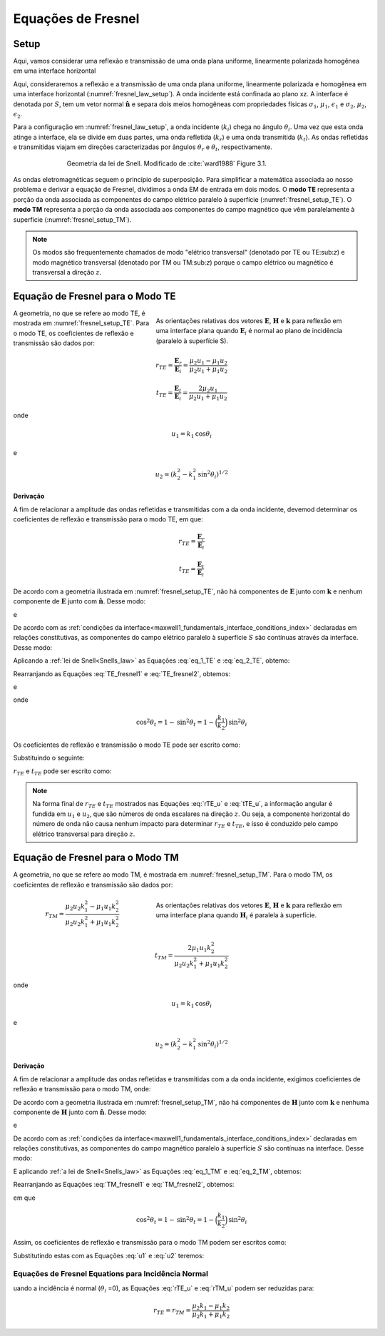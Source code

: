 .. _Fresnel_equations:

Equações de Fresnel
===================

.. purpose::

    Aqui, apresentamos expressões matemáticas que relacionam a geometria e amplitudes das ondas EM nas interfaces. Isso é feito separando o
    onda incidente em dois modos: o modo TE e o modo TM.Uma descrição física de cada modo é apresentada junto com uma derivação subsequente.
    Como as equações de Fresnel permitem nos permitir inter-relacionar como as amplitudes fazem :math:`\mathbf{E}` e :math:`\mathbf{H}` através da interface.

Setup
-----

Aqui, vamos considerar uma reflexão e transmissão de uma onda plana uniforme, linearmente polarizada homogênea em uma interface horizontal

Aqui, consideraremos a reflexão e a transmissão de uma onda plana uniforme, linearmente polarizada e homogênea em uma interface horizontal (:numref:`fresnel_law_setup`). A onda incidente está confinada ao plano xz. A interface é denotada por :math:`S`, tem um vetor normal :math:`\mathbf{\hat n}` e separa dois meios homogêneas com propriedades físicas 
:math:`\sigma_1`, :math:`\mu_1`, :math:`\epsilon_1` e :math:`\sigma_2`, :math:`\mu _2`, :math:`\epsilon_2`.

Para a configuração em :numref:`fresnel_law_setup`, a onda incidente (:math:`k_i`) chega no ângulo :math:`\theta_i`. Uma vez que esta onda atinge a interface, ela se divide em duas partes, uma onda refletida (:math:`k_r`) e uma onda transmitida (:math:`k_t`). As ondas refletidas e transmitidas viajam em direções caracterizadas por ângulos :math:`\theta_r` e 
:math:`\theta_t`, respectivamente.

.. figure:: images/snellslaw_setup.png
   :align: center
   :figwidth: 70%
   :name: fresnel_law_setup

   Geometria da lei de Snell. Modificado de :cite:`ward1988` Figure 3.1.

As ondas eletromagnéticas seguem o princípio de superposição. Para simplificar a matemática associada ao nosso problema e derivar a equação de Fresnel, dividimos a onda EM de entrada em dois modos. O **modo TE** representa a porção da onda associada as componentes do campo elétrico paralelo à superfície (:numref:`fresnel_setup_TE`). O **modo TM** representa a porção da onda associada aos componentes do campo magnético que vêm paralelamente à superfície (:numref:`fresnel_setup_TM`).

.. note::

    Os modos são frequentemente chamados de modo "elétrico transversal" (denotado por TE ou TE:sub:`z`) e modo magnético transversal (denotado por TM ou TM:sub:`z`) porque o campo elétrico ou magnético é transversal a direção :math:`z`.

.. _Fresnel_equations_TE:

Equação de Fresnel para o Modo TE
---------------------------------

.. figure:: images/fresnel_setup_TE.png
   :align: right
   :figwidth: 55%
   :name: fresnel_setup_TE

   As orientações relativas dos vetores :math:`\mathbf{E}`, :math:`\mathbf{H}` e :math:`\mathbf{k}` para reflexão em uma interface plana quando :math:`\mathbf{E}_i` é normal ao plano de incidência (paralelo à superfície S).

A geometria, no que se refere ao modo TE, é mostrada em :numref:`fresnel_setup_TE`. Para o modo TE, os coeficientes de reflexão e transmissão são dados por:

.. math::
    r_{TE} = \frac{\mathbf{E}_r}{\mathbf{E}_i} = \frac{\mu_2 u_1 - \mu_1 u_2}
    {\mu_2 u_1 + \mu_1 u_2}

.. math::
    t_{TE} = \frac{\mathbf{E}_t}{\mathbf{E}_i} = \frac{2\mu_2 u_1}
    {\mu_2 u_1 + \mu_1 u_2}

onde

.. math::
    u_1 = k_1 \text{cos} \theta_i

e

.. math::
    u_2 = (k_2^2-k_1^2 \text{sin}^2 \theta_i)^{1/2}


**Derivação**

A fim de relacionar a amplitude das ondas refletidas e transmitidas com a da onda incidente, devemod determinar os coeficientes de reflexão e transmissão para o modo TE, em que:

.. math::
    r_{TE} = \frac{\mathbf{E}_r}{\mathbf{E}_i}

.. math::
    t_{TE} = \frac{\mathbf{E}_t}{\mathbf{E}_i}

De acordo com a geometria ilustrada em :numref:`fresnel_setup_TE`, não há componentes de :math:`\mathbf{E}` junto com :math:`\mathbf{k}` e nenhum componente de :math:`\mathbf{E}` junto 
com :math:`\mathbf{\hat n}`. Desse modo:

.. math::
    \hat{\mathbf{n}} \cdot \mathbf{E_i} = \mathbf{k_i} \cdot \mathbf{E_i} = 0
    :label: eq_1_TE

e

.. math::
    \hat{\mathbf{n}} \cdot \mathbf{E_t} = \mathbf{\hat n} \cdot \mathbf{E_r} = 0
    :label: eq_2_TE

De acordo com as :ref:`condições da interface<maxwell1_fundamentals_interface_conditions_index>` declaradas em relações constitutivas, as componentes do campo elétrico paralelo à 
superfície :math:`S` são contínuas através da interface. Desse modo:

.. math::
    \mathbf{E}_i + \mathbf{E}_r = \mathbf{E}_t
    :label: TE_fresnel1

Aplicando a  :ref:`lei de Snell<Snells_law>` as Equações :eq:`eq_1_TE` e :eq:`eq_2_TE`, obtemo:

.. math::
	\text{cos} \theta_i \mathbf{E}_i - \text{cos} \theta_r \mathbf{E}_r
    = \frac{\mu_1 k_2}{\mu_2 k_1} \text{cos} \theta_t \mathbf{E}_t
    :label: TE_fresnel2

Rearranjando as Equações :eq:`TE_fresnel1` e :eq:`TE_fresnel2`, obtemos:

.. math::
    \mathbf{E}_r = \frac{\mu_2 k_1 \text{cos} \theta_i - \mu_1(k_2^2-k_1^2 \text{sin}^2 \theta_i)^{1/2}}
    {\mu_2 k_1 \text{cos} \theta_i + \mu_1(k_2^2-k_1^2 \text{sin}^2 \theta_i)^{1/2}} \mathbf{E}_i
    :label: TE_EiandEr

e

.. math::
    \mathbf{E}_t = \frac{2\mu_2 k_1 \text{cos} \theta_i}
    {\mu_2 k_1 \text{cos} \theta_i + \mu_1(k_2^2-k_1^2 \text{sin}^2 \theta_i)^{1/2}} \mathbf{E}_t
    :label: TE_EiandEt

onde

.. math::
    \text{cos}^2 \theta_t  = 1 - \text{sin}^2 \theta_t = 1-\Big(\frac{k_1}{k_2}\Big) \text{sin}^2 \theta_i

Os coeficientes de reflexão e transmissão o modo  TE pode ser escrito como:

.. math::
    r_{TE} = \frac{\mathbf{E}_r}{\mathbf{E}_i}
           = \frac{\mu_2 k_1 \text{cos} \theta_i - \mu_1(k_2^2-k_1^2 \text{sin}^2 \theta_i)^{1/2}}
    {\mu_2 k_1 \text{cos} \theta_i + \mu_1(k_2^2-k_1^2 \text{sin}^2 \theta_i)^{1/2}}
    :label: rTE_theta

.. math::
    t_{TE} = \frac{\mathbf{E}_t}{\mathbf{E}_i}
           = \frac{2\mu_2 k_1 \text{cos} \theta_i}
    {\mu_2 k_1 \text{cos} \theta_i + \mu_1(k_2^2-k_1^2 \text{sin}^2 \theta_i)^{1/2}}
    :label: tTE_theta

Substituindo o seguinte:

.. math::
    u_1 = k_1 \text{cos} \theta_i
    :label: u1

.. math::
    u_2 = (k_2^2-k_1^2 \text{sin}^2 \theta_i)^{1/2}
    :label: u2

:math:`r_{TE}` e :math:`t_{TE}` pode ser escrito como:

.. math::
    r_{TE} = \frac{\mu_2 u_1 - \mu_1 u_2}
    {\mu_2 u_1 + \mu_1 u_2}
    :label: rTE_u

.. math::
    t_{TE} = \frac{2\mu_2 u_1}
    {\mu_2 u_1 + \mu_1 u_2}
    :label: tTE_u

.. note::

    Na forma final de :math:`r_{TE}` e :math:`t_{TE}` mostrados nas Equações :eq:`rTE_u` e :eq:`tTE_u`, a informação angular é fundida em :math:`u_1` e :math:`u_2`, que são números de onda escalares na direção :math:`z`. Ou seja, a componente horizontal do número de onda não causa nenhum impacto para determinar :math:`r_{TE}` e :math:`t_{TE}`, e isso é conduzido pelo campo elétrico transversal para direção :math:`z`.

.. _Fresnel_equations_TM:

Equação de Fresnel para o Modo TM
---------------------------------

A geometria, no que se refere ao modo TM, é mostrada em :numref:`fresnel_setup_TM`. Para o modo TM, os coeficientes de reflexão e transmissão são dados por:

.. figure:: images/fresnel_setup_TM.png
   :align: right
   :figwidth: 55%
   :name: fresnel_setup_TM

   As orientações relativas dos vetores :math:`\mathbf{E}`, :math:`\mathbf{H}` e :math:`\mathbf{k}` para reflexão em uma interface plana quando :math:`\mathbf{H}_i` é paralela à superfície.

.. math::
    r_{TM} = \frac{\mu_2 u_2 k_1^2 - \mu_1 u_1 k_2^2}
    {\mu_2 u_2 k_1^2 + \mu_1 u_1 k_2^2}

.. math::
    t_{TM} = \frac{2\mu_1 u_1 k_2^2}
    {\mu_2 u_2 k_1^2 + \mu_1 u_1 k_2^2}

onde

.. math::
    u_1 = k_1 \text{cos} \theta_i

e

.. math::
    u_2 = (k_2^2-k_1^2 \text{sin}^2 \theta_i)^{1/2}

**Derivação**

A fim de relacionar a amplitude das ondas refletidas e transmitidas com a da onda incidente, exigimos coeficientes de reflexão e transmissão para o modo TM, onde:

.. math::
    r_{TM} = \frac{\mathbf{H_r}}{\mathbf{H_i}} = \frac{\hat{\mathbf{n}}\times \mathbf{E}_r}{\hat{\mathbf{n}}\times \mathbf{E}_i}
    :label: rTM

.. math::
    t_{TM} = \frac{\mathbf{H_t}}{\mathbf{H_i}} = \frac{\hat{\mathbf{n}}\times \mathbf{E}_t}{\hat{\mathbf{n}}\times \mathbf{E}_i}
    :label: tTM

De acordo com a geometria ilustrada em :numref:`fresnel_setup_TM`, não há componentes de :math:`\mathbf{H}` junto com :math:`\mathbf{k}` e nenhuma componente de 
:math:`\mathbf{H}` junto com :math:`\mathbf{\hat n}`. Desse modo:

.. math::
    \hat{\mathbf{n}} \cdot \mathbf{H}_i = \mathbf{k}_i \cdot \mathbf{H}_i = 0
    :label: eq_1_TM

e

.. math::
    \hat{\mathbf{n}} \cdot \mathbf{H}_t = \hat{\mathbf{n}} \cdot \mathbf{H}_r = 0
    :label: eq_2_TM

De acordo com as :ref:`condições da interface<maxwell1_fundamentals_interface_conditions_index>` declaradas em relações constitutivas, as componentes do campo magnético paralelo à superfície :math:`S` são contínuas na interface. Desse modo:

.. math::
    \mathbf{H}_i + \mathbf{H}_r = \mathbf{H}_t.
    :label: TM_fresnel1

E aplicando :ref:`a lei de Snell<Snells_law>` as Equações :eq:`eq_1_TM` e :eq:`eq_2_TM`, obtemos:

.. math::
    \text{cos} \theta_i \mathbf{H}_i - \text{cos} \theta_r \mathbf{H}_r
    = \frac{\mu_1 k_2}{\mu_2 k_1} \text{cos} \theta_t \mathbf{H}_t
    :label: TM_fresnel2

Rearranjando as Equações :eq:`TM_fresnel1` e :eq:`TM_fresnel2`, obtemos:

.. math::
    \mathbf{H}_r = -\frac{\mu_2 k_1(k_2^2-k_1^2 \text{sin}^2 \theta_i)^{1/2}  - \mu_1k_2^2 \text{cos} \theta_i}
    {\mu_2 k_1(k_2^2-k_1^2 \text{sin}^2 \theta_i)^{1/2}  + \mu_1k_2^2 \text{cos} \theta_i} \mathbf{H}_i
    :label: TM_HiandHr

.. math::
    \mathbf{H}_t = \frac{2 \mu_1k_2^2 \text{cos} \theta_i}
    {\mu_2 k_1(k_2^2-k_1^2 \text{sin}^2 \theta_i)^{1/2}  + \mu_1k_2^2 \text{cos} \theta_i} \mathbf{H}_i
    :label: TM_HiandHt

em que 

.. math::
    \text{cos}^2 \theta_t  = 1 - \text{sin}^2 \theta_t = 1-\Big(\frac{k_1}{k_2}\Big) \text{sin}^2 \theta_i

Assim, os coeficientes de reflexão e transmissão para o modo TM podem ser escritos como:

.. math::
    r_{TM} = \frac{\hat{\mathbf{n}}\times \mathbf{E}_t}{\hat{\mathbf{n}}\times \mathbf{E}_i}
           = - \frac{\mathbf{H}_r}{\mathbf{H}_i}
           = \frac{\mu_2 k_1(k_2^2-k_1^2 \text{sin}^2 \theta_i)^{1/2}  - \mu_1k_2^2 \text{cos} \theta_i}{\mu_2 k_1(k_2^2-k_1^2 \text{sin}^2 \theta_i)^{1/2}  + \mu_1k_2^2 \text{cos} \theta_i}
    :label: rTM_theta

.. math::
    t_{TM} = \frac{\hat{\mathbf{n}}\times \mathbf{E}_t}{\hat{\mathbf{n}}\times \mathbf{E}_i}
           = \frac{\mathbf{H}_t}{\mathbf{H}_i}
           = \frac{2 \mu_1k_2^2 \text{cos} \theta_i}{\mu_2 k_1(k_2^2-k_1^2 \text{sin}^2 \theta_i)^{1/2}  + \mu_1k_2^2 \text{cos} \theta_i}
    :label: tTM_theta

Substitutindo estas com as Equações :eq:`u1` e :eq:`u2` teremos:

.. math::
    r_{TM} = \frac{\mu_2 u_2 k_1^2 - \mu_1 u_1 k_2^2}
    {\mu_2 u_2 k_1^2 + \mu_1 u_1 k_2^2}
    :label: rTM_u

.. math::
    t_{TM} = \frac{2\mu_1 u_1 k_2^2}
    {\mu_2 u_2 k_1^2 + \mu_1 u_1 k_2^2}
    :label: tTM_u

.. question::

    - Definimos o coeficiente de reflexão do modo TM :math:`r_{TM}` como a razão entre o campo elétrico tangencial de incidência e a reflexão como mostrado na Equação :eq:`rTM`.  No entanto, derivamos a proporção de :math:`\mathbf{H}_i` e :math:`\mathbf{H}_r` então multiplicamos por -1 para obter :math:`r_{TM}`, por que isso?  (Dica: veja a direção de :math:`\mathbf{E}` e :math:`\mathbf{H}` em :numref:`fresnel_setup_TM`).


Equações de Fresnel Equations para Incidência Normal
^^^^^^^^^^^^^^^^^^^^^^^^^^^^^^^^^^^^^^^^^^^^^^^^^^^^

uando a incidência é normal (:math:`\theta_i` =0), as Equações :eq:`rTE_u` e :eq:`rTM_u` podem ser reduzidas para:

.. math::

    r_{TE} = r_{TM} = \frac{\mu_2 k_1 - \mu_1 k_2} {\mu_2 k_1 + \mu_1 k_2}










